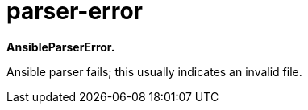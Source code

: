 = parser-error

*AnsibleParserError.*

Ansible parser fails; this usually indicates an invalid file.
